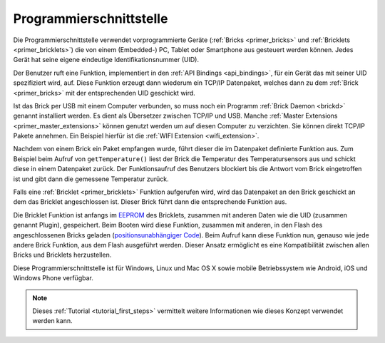 
.. _programming_interface:

Programmierschnittstelle
========================

Die Programmierschnittstelle verwendet vorprogrammierte Geräte
(:ref:`Bricks <primer_bricks>` und 
:ref:`Bricklets <primer_bricklets>`) die von einem (Embedded-) PC, 
Tablet oder Smartphone aus gesteuert werden können. Jedes Gerät
hat seine eigene eindeutige Identifikationsnummer (UID).

Der Benutzer ruft eine Funktion, implementiert in den
:ref:`API Bindings <api_bindings>`, für ein Gerät das mit seiner UID 
spezifiziert wird, auf. Diese Funktion erzeugt dann wiederum ein TCP/IP
Datenpaket, welches dann zu dem :ref:`Brick <primer_bricks>` mit 
der entsprechenden UID geschickt wird.

Ist das Brick per USB mit einem Computer verbunden, so muss noch ein 
Programm :ref:`Brick Daemon <brickd>` genannt installiert werden. Es dient als
Übersetzer zwischen TCP/IP und USB.
Manche :ref:`Master Extensions <primer_master_extensions>` können 
genutzt werden um auf diesen Computer zu verzichten. Sie können direkt TCP/IP
Pakete annehmen. Ein Beispiel hierfür ist die 
:ref:`WIFI Extension <wifi_extension>`.

Nachdem von einem Brick ein Paket empfangen wurde, führt dieser die im 
Datenpaket definierte Funktion aus. Zum Beispiel beim Aufruf von 
``getTemperature()`` liest der Brick die Temperatur des Temperatursensors aus und
schickt diese in einem Datenpaket zurück. Der Funktionsaufruf des Benutzers 
blockiert bis die Antwort vom Brick eingetroffen ist und gibt dann die 
gemessene Temperatur zurück.

Falls eine :ref:`Bricklet <primer_bricklets>` Funktion aufgerufen
wird, wird das Datenpaket an den Brick geschickt an dem das Bricklet
angeschlossen ist. Dieser Brick führt dann die entsprechende Funktion aus.

Die Bricklet Funktion ist anfangs im 
`EEPROM <https://de.wikipedia.org/wiki/Electrically_Erasable_Programmable_Read-Only_Memory>`__
des Bricklets, zusammen mit anderen Daten wie die UID (zusammen genannt Plugin), 
gespeichert. Beim Booten wird diese Funktion, zusammen mit anderen, in den Flash 
des angeschlossenen Bricks geladen 
(`positionsunabhängiger Code <https://de.wikipedia.org/wiki/Position-Independent_Code>`__).
Beim Aufruf kann diese Funktion nun, genauso wie jede andere Brick Funktion,
aus dem Flash ausgeführt werden. Dieser Ansatz ermöglicht es eine 
Kompatibilität zwischen allen Bricks und Bricklets herzustellen.

Diese Programmierschnittstelle ist für Windows, Linux und Mac OS X sowie mobile
Betriebssystem wie Android, iOS und Windows Phone verfügbar.

.. note::
 Dieses :ref:`Tutorial <tutorial_first_steps>` vermittelt weitere Informationen
 wie dieses Konzept verwendet werden kann.
